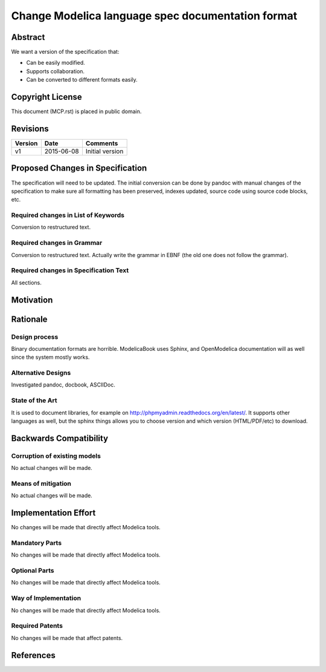 Change Modelica language spec documentation format
==================================================

Abstract
--------

We want a version of the specification that:

* Can be easily modified.
* Supports collaboration.
* Can be converted to different formats easily.

Copyright License
-----------------

This document (MCP.rst) is placed in public domain.

Revisions
---------

======= ========== ===============
Version Date       Comments
======= ========== ===============
v1      2015-06-08 Initial version
======= ========== ===============

Proposed Changes in Specification
---------------------------------

The specification will need to be updated. The initial conversion
can be done by pandoc with manual changes of the specification to
make sure all formatting has been preserved, indexes updated, source
code using source code blocks, etc.

Required changes in List of Keywords
~~~~~~~~~~~~~~~~~~~~~~~~~~~~~~~~~~~~

Conversion to restructured text.

Required changes in Grammar
~~~~~~~~~~~~~~~~~~~~~~~~~~~

Conversion to restructured text.
Actually write the grammar in EBNF (the old one does not follow the
grammar).

Required changes in Specification Text
~~~~~~~~~~~~~~~~~~~~~~~~~~~~~~~~~~~~~~

All sections.

Motivation
----------

.. include :: README.rst

Rationale
---------

Design process
~~~~~~~~~~~~~~

Binary documentation formats are horrible.
ModelicaBook uses Sphinx, and OpenModelica documentation will as well
since the system mostly works.

Alternative Designs
~~~~~~~~~~~~~~~~~~~

Investigated pandoc, docbook, ASCIIDoc.

State of the Art
~~~~~~~~~~~~~~~~

It is used to document libraries, for example on http://phpmyadmin.readthedocs.org/en/latest/.
It supports other languages as well, but the sphinx things allows you to
choose version and which version (HTML/PDF/etc) to download.

Backwards Compatibility
-----------------------

Corruption of existing models
~~~~~~~~~~~~~~~~~~~~~~~~~~~~~

No actual changes will be made.

Means of mitigation
~~~~~~~~~~~~~~~~~~~

No actual changes will be made.

Implementation Effort
---------------------

No changes will be made that directly affect Modelica tools.

Mandatory Parts
~~~~~~~~~~~~~~~

No changes will be made that directly affect Modelica tools.

Optional Parts
~~~~~~~~~~~~~~

No changes will be made that directly affect Modelica tools.

Way of Implementation
~~~~~~~~~~~~~~~~~~~~~

No changes will be made that directly affect Modelica tools.

Required Patents
~~~~~~~~~~~~~~~~

No changes will be made that affect patents.

References
----------
